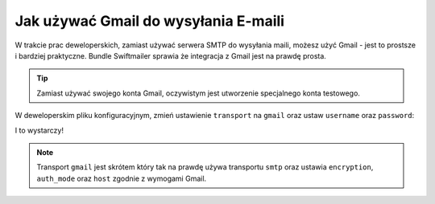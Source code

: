 .. index::
   single: Emails; Gmail

Jak używać Gmail do wysyłania E-maili
=====================================

W trakcie prac deweloperskich, zamiast używać serwera SMTP do wysyłania maili, możesz użyć Gmail - jest to prostsze i bardziej praktyczne.
Bundle Swiftmailer sprawia że integracja z Gmail jest na prawdę prosta.

.. tip::

    Zamiast używać swojego konta Gmail, oczywistym jest utworzenie specjalnego konta testowego.

W deweloperskim pliku konfiguracyjnym, zmień ustawienie ``transport`` na ``gmail`` oraz ustaw ``username`` oraz ``password``:

.. configuration-block::

    .. code-block:: yaml

        # app/config/config_dev.yml
        swiftmailer:
            transport: gmail
            username:  twoj_uzytkownik_gmail
            password:  twoje_haslo_gmail

    .. code-block:: xml

        <!-- app/config/config_dev.xml -->

        <!--
        xmlns:swiftmailer="http://symfony.com/schema/dic/swiftmailer"
        http://symfony.com/schema/dic/swiftmailer http://symfony.com/schema/dic/swiftmailer/swiftmailer-1.0.xsd
        -->

        <swiftmailer:config
            transport="gmail"
            username="twoj_uzytkownik_gmail"
            password="twoje_haslo_gmail" />

    .. code-block:: php

        // app/config/config_dev.php
        $container->loadFromExtension('swiftmailer', array(
            'transport' => "gmail",
            'username'  => "twoj_uzytkownik_gmail",
            'password'  => "twoje_haslo_gmail",
        ));

I to wystarczy!

.. note::

    Transport ``gmail`` jest skrótem który tak na prawdę używa transportu ``smtp`` oraz ustawia ``encryption``, 
    ``auth_mode`` oraz ``host`` zgodnie z wymogami Gmail.
